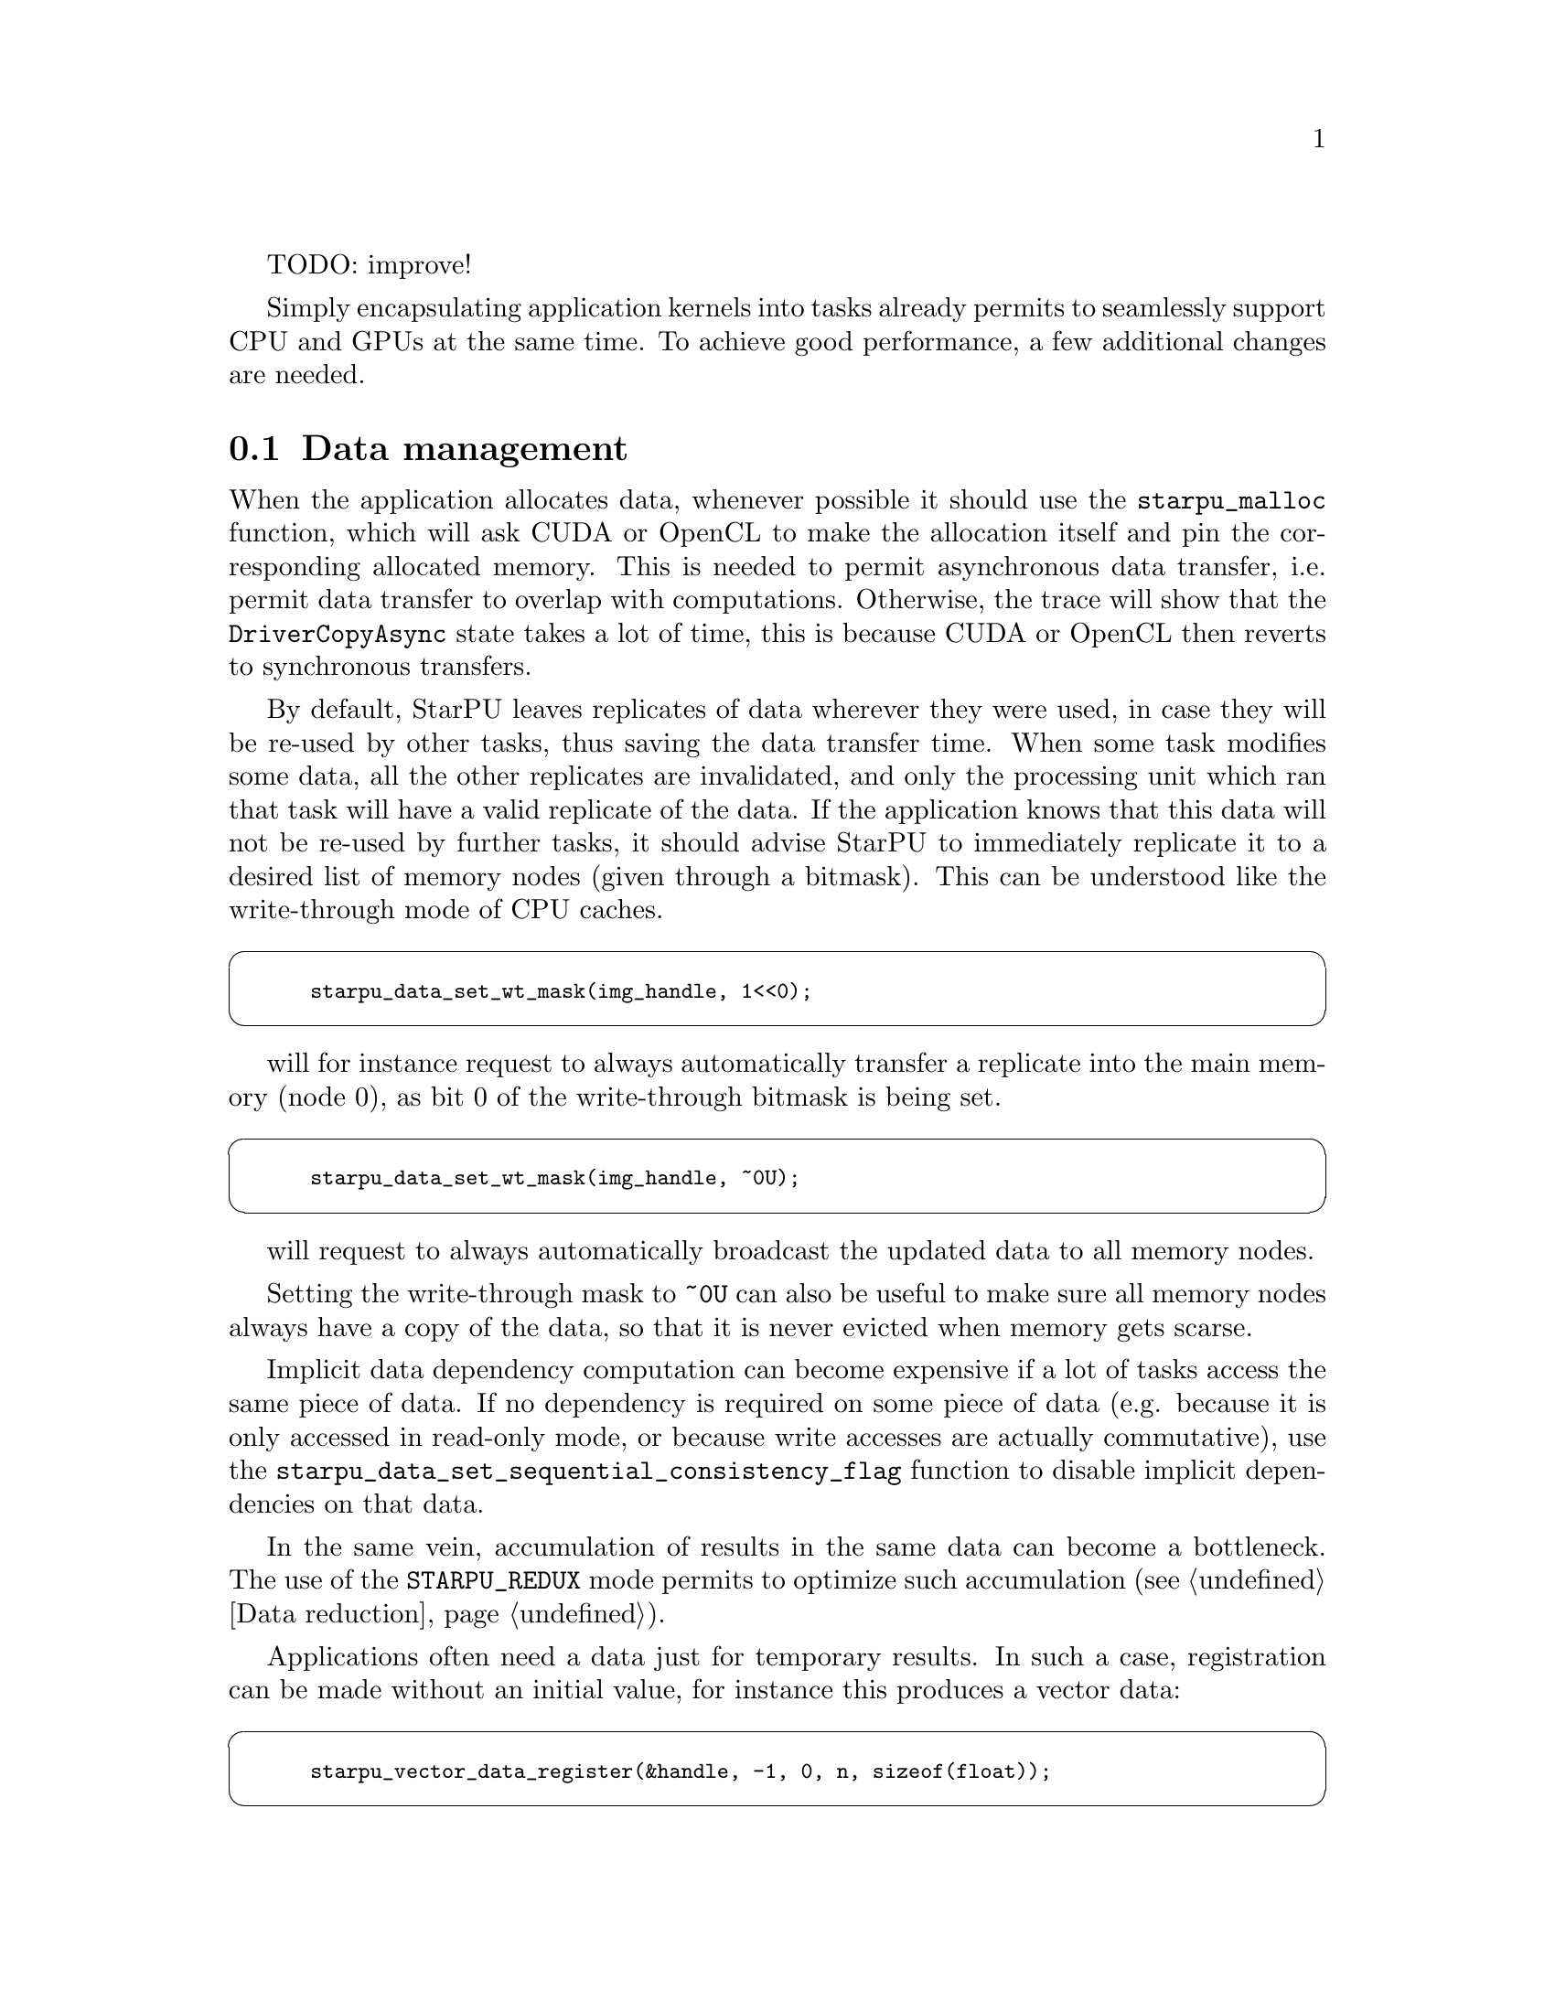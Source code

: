 @c -*-texinfo-*-

@c This file is part of the StarPU Handbook.
@c Copyright (C) 2009--2011  Universit@'e de Bordeaux 1
@c Copyright (C) 2010, 2011, 2012  Centre National de la Recherche Scientifique
@c Copyright (C) 2011 Institut National de Recherche en Informatique et Automatique
@c See the file starpu.texi for copying conditions.

TODO: improve!

@menu
* Data management::
* Task granularity::
* Task submission::
* Task priorities::
* Task scheduling policy::
* Task scheduling contexts::
* Performance model calibration::
* Task distribution vs Data transfer::
* Data prefetch::
* Power-based scheduling::
* Forcing scheduling::
* Profiling::
* CUDA-specific optimizations::
* Performance debugging::
* Simulated performance::
@end menu

Simply encapsulating application kernels into tasks already permits to
seamlessly support CPU and GPUs at the same time. To achieve good performance, a
few additional changes are needed.

@node Data management
@section Data management

When the application allocates data, whenever possible it should use the
@code{starpu_malloc} function, which will ask CUDA or
OpenCL to make the allocation itself and pin the corresponding allocated
memory. This is needed to permit asynchronous data transfer, i.e. permit data
transfer to overlap with computations. Otherwise, the trace will show that the
@code{DriverCopyAsync} state takes a lot of time, this is because CUDA or OpenCL
then reverts to synchronous transfers.

By default, StarPU leaves replicates of data wherever they were used, in case they
will be re-used by other tasks, thus saving the data transfer time. When some
task modifies some data, all the other replicates are invalidated, and only the
processing unit which ran that task will have a valid replicate of the data. If the application knows
that this data will not be re-used by further tasks, it should advise StarPU to
immediately replicate it to a desired list of memory nodes (given through a
bitmask). This can be understood like the write-through mode of CPU caches.

@cartouche
@smallexample
starpu_data_set_wt_mask(img_handle, 1<<0);
@end smallexample
@end cartouche

will for instance request to always automatically transfer a replicate into the
main memory (node 0), as bit 0 of the write-through bitmask is being set.

@cartouche
@smallexample
starpu_data_set_wt_mask(img_handle, ~0U);
@end smallexample
@end cartouche

will request to always automatically broadcast the updated data to all memory
nodes.

Setting the write-through mask to @code{~0U} can also be useful to make sure all
memory nodes always have a copy of the data, so that it is never evicted when
memory gets scarse.

Implicit data dependency computation can become expensive if a lot
of tasks access the same piece of data. If no dependency is required
on some piece of data (e.g. because it is only accessed in read-only
mode, or because write accesses are actually commutative), use the
@code{starpu_data_set_sequential_consistency_flag} function to disable implicit
dependencies on that data.

In the same vein, accumulation of results in the same data can become a
bottleneck. The use of the @code{STARPU_REDUX} mode permits to optimize such
accumulation (@pxref{Data reduction}).

Applications often need a data just for temporary results.  In such a case,
registration can be made without an initial value, for instance this produces a vector data:

@cartouche
@smallexample
starpu_vector_data_register(&handle, -1, 0, n, sizeof(float));
@end smallexample
@end cartouche

StarPU will then allocate the actual buffer only when it is actually needed,
e.g. directly on the GPU without allocating in main memory.

In the same vein, once the temporary results are not useful any more, the
data should be thrown away. If the handle is not to be reused, it can be
unregistered:

@cartouche
@smallexample
starpu_unregister_submit(handle);
@end smallexample
@end cartouche

actual unregistration will be done after all tasks working on the handle
terminate.

If the handle is to be reused, instead of unregistering it, it can simply be invalidated:

@cartouche
@smallexample
starpu_invalidate_submit(handle);
@end smallexample
@end cartouche

the buffers containing the current value will then be freed, and reallocated
only when another task writes some value to the handle.

@node Task granularity
@section Task granularity

Like any other runtime, StarPU has some overhead to manage tasks. Since
it does smart scheduling and data management, that overhead is not always
neglectable. The order of magnitude of the overhead is typically a couple of
microseconds, which is actually quite smaller than the CUDA overhead itself. The
amount of work that a task should do should thus be somewhat
bigger, to make sure that the overhead becomes neglectible. The offline
performance feedback can provide a measure of task length, which should thus be
checked if bad performance are observed. To get a grasp at the scalability
possibility according to task size, one can run
@code{tests/microbenchs/tasks_size_overhead.sh} which draws curves of the
speedup of independent tasks of very small sizes.

The choice of scheduler also has impact over the overhead: for instance, the
@code{dmda} scheduler takes time to make a decision, while @code{eager} does
not. @code{tasks_size_overhead.sh} can again be used to get a grasp at how much
impact that has on the target machine.

@node Task submission
@section Task submission

To let StarPU make online optimizations, tasks should be submitted
asynchronously as much as possible. Ideally, all the tasks should be
submitted, and mere calls to @code{starpu_task_wait_for_all} or
@code{starpu_data_unregister} be done to wait for
termination. StarPU will then be able to rework the whole schedule, overlap
computation with communication, manage accelerator local memory usage, etc.

@node Task priorities
@section Task priorities

By default, StarPU will consider the tasks in the order they are submitted by
the application. If the application programmer knows that some tasks should
be performed in priority (for instance because their output is needed by many
other tasks and may thus be a bottleneck if not executed early enough), the
@code{priority} field of the task structure should be set to transmit the
priority information to StarPU.

@node Task scheduling policy
@section Task scheduling policy

By default, StarPU uses the @code{eager} simple greedy scheduler. This is
because it provides correct load balance even if the application codelets do not
have performance models. If your application codelets have performance models
(@pxref{Performance model example} for examples showing how to do it),
you should change the scheduler thanks to the @code{STARPU_SCHED} environment
variable. For instance @code{export STARPU_SCHED=dmda} . Use @code{help} to get
the list of available schedulers.

The @b{eager} scheduler uses a central task queue, from which workers draw tasks
to work on. This however does not permit to prefetch data since the scheduling
decision is taken late. If a task has a non-0 priority, it is put at the front of the queue.

The @b{prio} scheduler also uses a central task queue, but sorts tasks by
priority (between -5 and 5).

The @b{random} scheduler distributes tasks randomly according to assumed worker
overall performance.

The @b{ws} (work stealing) scheduler schedules tasks on the local worker by
default. When a worker becomes idle, it steals a task from the most loaded
worker.

The @b{dm} (deque model) scheduler uses task execution performance models into account to
perform an HEFT-similar scheduling strategy: it schedules tasks where their
termination time will be minimal.

The @b{dmda} (deque model data aware) scheduler is similar to dm, it also takes
into account data transfer time.

The @b{dmdar} (deque model data aware ready) scheduler is similar to dmda,
it also sorts tasks on per-worker queues by number of already-available data
buffers.

The @b{dmdas} (deque model data aware sorted) scheduler is similar to dmda, it
also supports arbitrary priority values.

The @b{heft} (heterogeneous earliest finish time) scheduler is deprecated. It
is now just an alias for @b{dmda}.

The @b{pheft} (parallel HEFT) scheduler is similar to heft, it also supports
parallel tasks (still experimental).

The @b{peager} (parallel eager) scheduler is similar to eager, it also
supports parallel tasks (still experimental).

@node Task scheduling contexts
@section Task scheduling contexts
Task scheduling contexts represent abstracts sets of workers that allow the programmers to control the distribution of computational resources (i.e. CPUs and
GPUs) to concurrent parallel kernels. The main goal is to minimize interferences between the execution of multiple parallel kernels, by partitioning the underlying pool of workers using contexts.

By default, the application submits tasks to an initial context, which disposes of all the computation ressources available to StarPU (all the workers). 
If the application programmer plans to launch several parallel kernels simultaneusly, by default these kernels will be executed within this initial context, using a single scheduler policy(@pxref{Task scheduling policy}).
Meanwhile, if the application programmer is aware of the demands of these kernels and of the specificity of the machine used to execute them, the workers can be divided between several contexts. 
These scheduling contexts will isolate the execution of each kernel and they will permit the use of a scheduling policy proper to each one of them.
In order to create the contexts, you have to know the indentifiers of the workers running within StarPU. 
By passing a set of workers together with the scheduling policy to the function @code{starpu_sched_ctx_create}, you will get an identifier of the context created which you will use to indicate the context you want to submit the tasks to.

@cartouche
@smallexample
/* @b{the list of ressources the context will manage} */
int workerids[3] = @{1, 3, 10@};

/* @b{indicate the scheduling policy to be used within the context, the list of 
   workers assigned to it, the number of workers, the name of the context} */
int id_ctx = starpu_sched_ctx_create("heft", workerids, 3, "my_ctx");

/* @b{let StarPU know that the folowing tasks will be submitted to this context} */
starpu_task_set_context(id);

/* @b{submit the task to StarPU} */
starpu_task_submit(task);

@end smallexample
@end cartouche

Note: Parallel greedy and parallel heft scheduling policies do not support the existence of several disjoint contexts on the machine. 
Combined workers are constructed depending on the entire topology of the machine, not only the one belonging to a context.

@node Performance model calibration
@section Performance model calibration

Most schedulers are based on an estimation of codelet duration on each kind
of processing unit. For this to be possible, the application programmer needs
to configure a performance model for the codelets of the application (see
@ref{Performance model example} for instance). History-based performance models
use on-line calibration.  StarPU will automatically calibrate codelets
which have never been calibrated yet, and save the result in
@code{~/.starpu/sampling/codelets} (@code{$USERPROFILE/.starpu/sampling/codelets} in windows environments)
The models are indexed by machine name. To share the models between machines (e.g. for a homogeneous cluster), use @code{export STARPU_HOSTNAME=some_global_name}. To force continuing calibration, use
@code{export STARPU_CALIBRATE=1} . This may be necessary if your application
has not-so-stable performance. StarPU will force calibration (and thus ignore
the current result) until 10 (_STARPU_CALIBRATION_MINIMUM) measurements have been
made on each architecture, to avoid badly scheduling tasks just because the
first measurements were not so good. Details on the current performance model status
can be obtained from the @code{starpu_perfmodel_display} command: the @code{-l}
option lists the available performance models, and the @code{-s} option permits
to choose the performance model to be displayed. The result looks like:

@example
$ starpu_perfmodel_display -s starpu_dlu_lu_model_22
performance model for cpu
# hash    size     mean          dev           n
880805ba  98304    2.731309e+02  6.010210e+01  1240
b50b6605  393216   1.469926e+03  1.088828e+02  1240
5c6c3401  1572864  1.125983e+04  3.265296e+03  1240
@end example

Which shows that for the LU 22 kernel with a 1.5MiB matrix, the average
execution time on CPUs was about 11ms, with a 3ms standard deviation, over
1240 samples. It is a good idea to check this before doing actual performance
measurements.

A graph can be drawn by using the @code{starpu_perfmodel_plot}:

@example
$ starpu_perfmodel_plot -s starpu_dlu_lu_model_22
98304 393216 1572864
$ gnuplot starpu_starpu_dlu_lu_model_22.gp
$ gv starpu_starpu_dlu_lu_model_22.eps
@end example

If a kernel source code was modified (e.g. performance improvement), the
calibration information is stale and should be dropped, to re-calibrate from
start. This can be done by using @code{export STARPU_CALIBRATE=2}.

Note: due to CUDA limitations, to be able to measure kernel duration,
calibration mode needs to disable asynchronous data transfers. Calibration thus
disables data transfer / computation overlapping, and should thus not be used
for eventual benchmarks. Note 2: history-based performance models get calibrated
only if a performance-model-based scheduler is chosen.

The history-based performance models can also be explicitly filled by the
application without execution, if e.g. the application already has a series of
measurements. This can be done by using @code{starpu_perfmodel_update_history},
for instance:

@example
static struct starpu_perfmodel perf_model = @{
    .type = STARPU_HISTORY_BASED,
    .symbol = "my_perfmodel",
@};

struct starpu_codelet cl = @{
    .where = STARPU_CUDA,
    .cuda_funcs = @{ cuda_func1, cuda_func2, NULL @},
    .nbuffers = 1,
    .modes = @{STARPU_W@},
    .model = &perf_model
@};

void feed(void) @{
    struct my_measure *measure;
    struct starpu_task task;
    starpu_task_init(&task);

    task.cl = &cl;

    for (measure = &measures[0]; measure < measures[last]; measure++) @{
        starpu_data_handle_t handle;
	starpu_vector_data_register(&handle, -1, 0, measure->size, sizeof(float));
	task.handles[0] = handle;
	starpu_perfmodel_update_history(&perf_model, &task,
	                                STARPU_CUDA_DEFAULT + measure->cudadev, 0,
	                                measure->implementation, measure->time);
	starpu_task_clean(&task);
	starpu_data_unregister(handle);
    @}
@}
@end example

Measurement has to be provided in milliseconds for the completion time models,
and in Joules for the energy consumption models.

@node Task distribution vs Data transfer
@section Task distribution vs Data transfer

Distributing tasks to balance the load induces data transfer penalty. StarPU
thus needs to find a balance between both. The target function that the
@code{dmda} scheduler of StarPU
tries to minimize is @code{alpha * T_execution + beta * T_data_transfer}, where
@code{T_execution} is the estimated execution time of the codelet (usually
accurate), and @code{T_data_transfer} is the estimated data transfer time. The
latter is estimated based on bus calibration before execution start,
i.e. with an idle machine, thus without contention. You can force bus re-calibration by running
@code{starpu_calibrate_bus}. The beta parameter defaults to 1, but it can be
worth trying to tweak it by using @code{export STARPU_SCHED_BETA=2} for instance,
since during real application execution, contention makes transfer times bigger.
This is of course imprecise, but in practice, a rough estimation already gives
the good results that a precise estimation would give.

@node Data prefetch
@section Data prefetch

The @code{heft}, @code{dmda} and @code{pheft} scheduling policies perform data prefetch (see @ref{STARPU_PREFETCH}):
as soon as a scheduling decision is taken for a task, requests are issued to
transfer its required data to the target processing unit, if needeed, so that
when the processing unit actually starts the task, its data will hopefully be
already available and it will not have to wait for the transfer to finish.

The application may want to perform some manual prefetching, for several reasons
such as excluding initial data transfers from performance measurements, or
setting up an initial statically-computed data distribution on the machine
before submitting tasks, which will thus guide StarPU toward an initial task
distribution (since StarPU will try to avoid further transfers).

This can be achieved by giving the @code{starpu_data_prefetch_on_node} function
the handle and the desired target memory node.

@node Power-based scheduling
@section Power-based scheduling

If the application can provide some power performance model (through
the @code{power_model} field of the codelet structure), StarPU will
take it into account when distributing tasks. The target function that
the @code{dmda} scheduler minimizes becomes @code{alpha * T_execution +
beta * T_data_transfer + gamma * Consumption} , where @code{Consumption}
is the estimated task consumption in Joules. To tune this parameter, use
@code{export STARPU_SCHED_GAMMA=3000} for instance, to express that each Joule
(i.e kW during 1000us) is worth 3000us execution time penalty. Setting
@code{alpha} and @code{beta} to zero permits to only take into account power consumption.

This is however not sufficient to correctly optimize power: the scheduler would
simply tend to run all computations on the most energy-conservative processing
unit. To account for the consumption of the whole machine (including idle
processing units), the idle power of the machine should be given by setting
@code{export STARPU_IDLE_POWER=200} for 200W, for instance. This value can often
be obtained from the machine power supplier.

The power actually consumed by the total execution can be displayed by setting
@code{export STARPU_PROFILING=1 STARPU_WORKER_STATS=1} .

On-line task consumption measurement is currently only supported through the
@code{CL_PROFILING_POWER_CONSUMED} OpenCL extension, implemented in the MoviSim
simulator. Applications can however provide explicit measurements by using the
@code{starpu_perfmodel_update_history} function (examplified in @ref{Performance
model example} with the @code{power_model} performance model. Fine-grain
measurement is often not feasible with the feedback provided by the hardware, so
the user can for instance run a given task a thousand times, measure the global
consumption for that series of tasks, divide it by a thousand, repeat for
varying kinds of tasks and task sizes, and eventually feed StarPU
with these manual measurements through @code{starpu_perfmodel_update_history}.

@node Static scheduling
@section Static scheduling

In some cases, one may want to force some scheduling, for instance force a given
set of tasks to GPU0, another set to GPU1, etc. while letting some other tasks
be scheduled on any other device. This can indeed be useful to guide StarPU into
some work distribution, while still letting some degree of dynamism. For
instance, to force execution of a task on CUDA0:

@example
task->execute_on_a_specific_worker = 1;
task->worker = starpu_worker_get_by_type(STARPU_CUDA_WORKER, 0);
@end example

@node Profiling
@section Profiling

A quick view of how many tasks each worker has executed can be obtained by setting
@code{export STARPU_WORKER_STATS=1} This is a convenient way to check that
execution did happen on accelerators without penalizing performance with
the profiling overhead.

A quick view of how much data transfers have been issued can be obtained by setting
@code{export STARPU_BUS_STATS=1} .

More detailed profiling information can be enabled by using @code{export STARPU_PROFILING=1} or by
calling @code{starpu_profiling_status_set} from the source code.
Statistics on the execution can then be obtained by using @code{export
STARPU_BUS_STATS=1} and @code{export STARPU_WORKER_STATS=1} .
 More details on performance feedback are provided by the next chapter.

@node CUDA-specific optimizations
@section CUDA-specific optimizations

Due to CUDA limitations, StarPU will have a hard time overlapping its own
communications and the codelet computations if the application does not use a
dedicated CUDA stream for its computations. StarPU provides one by the use of
@code{starpu_cuda_get_local_stream()} which should be used by all CUDA codelet
operations. For instance:

@cartouche
@smallexample
func <<<grid,block,0,starpu_cuda_get_local_stream()>>> (foo, bar);
cudaStreamSynchronize(starpu_cuda_get_local_stream());
@end smallexample
@end cartouche

StarPU already does appropriate calls for the CUBLAS library.

Unfortunately, some CUDA libraries do not have stream variants of
kernels. That will lower the potential for overlapping.

@node Performance debugging
@section Performance debugging

To get an idea of what is happening, a lot of performance feedback is available,
detailed in the next chapter. The various informations should be checked for.

@itemize
@item What does the Gantt diagram look like? (see @ref{Gantt diagram})
@itemize
  @item If it's mostly green (tasks running in the initial context) or context specific 
  color prevailing, then the machine is properly
  utilized, and perhaps the codelets are just slow. Check their performance, see
  @ref{Codelet performance}.
  @item If it's mostly purple (FetchingInput), tasks keep waiting for data
  transfers, do you perhaps have far more communication than computation? Did
  you properly use CUDA streams to make sure communication can be
  overlapped? Did you use data-locality aware schedulers to avoid transfers as
  much as possible?
  @item If it's mostly red (Blocked), tasks keep waiting for dependencies,
  do you have enough parallelism? It might be a good idea to check what the DAG
  looks like (see @ref{DAG}).
  @item If only some workers are completely red (Blocked), for some reason the
  scheduler didn't assign tasks to them. Perhaps the performance model is bogus,
  check it (see @ref{Codelet performance}). Do all your codelets have a
  performance model?  When some of them don't, the schedulers switches to a
  greedy algorithm which thus performs badly.
@end itemize
@end itemize

You can also use the Temanejo task debugger (see @ref{Task debugger}) to
visualize the task graph more easily.

@node Simulated performance
@section Simulated performance

StarPU can use Simgrid in order to simulate execution on an arbitrary
platform. The idea is to first compile StarPU normally, and run the application,
so as to automatically benchmark the bus and the codelets.

@cartouche
@smallexample
$ ./configure && make
$ STARPU_SCHED=dmda ./examples/matvecmult/matvecmult
[starpu][_starpu_load_history_based_model] Warning: model matvecmult is not calibrated, forcing calibration for this run. Use the STARPU_CALIBRATE environment variable to control this.
$ ...
$ STARPU_SCHED=dmda ./examples/matvecmult/matvecmult
TEST PASSED
@end smallexample
@end cartouche

Note that we force to use the dmda scheduler to generate performance
models for the application. The application may need to be run several
times before the model is calibrated.

Then, recompile StarPU, passing @code{--enable-simgrid} to @code{./configure}, and re-run the
application, specifying the requested number of devices:

@cartouche
@smallexample
$ ./configure --enable-simgrid && make
$ STARPU_SCHED=dmda STARPU_NCPU=12 STARPU_NCUDA=0 STARPU_NOPENCL=1 ./examples/matvecmult/matvecmult
TEST FAILED !!!
@end smallexample
@end cartouche

It is normal that the test fails: since the computation are not actually done
(that is the whole point of simgrid), the result is wrong, of course.

If the performance model is not calibrated enough, the following error
message will be displayed

@cartouche
@smallexample
$ STARPU_SCHED=dmda STARPU_NCPU=12 STARPU_NCUDA=0 STARPU_NOPENCL=1 ./examples/matvecmult/matvecmult
[0.000000] [xbt_cfg/INFO] type in variable = 2
[0.000000] [surf_workstation/INFO] surf_workstation_model_init_ptask_L07
[starpu][_starpu_load_history_based_model] Warning: model matvecmult is not calibrated, forcing calibration for this run. Use the STARPU_CALIBRATE environment variable to control this.
[starpu][_starpu_simgrid_execute_job][assert failure] Codelet matvecmult does not have a perfmodel, or is not calibrated enough
$
@end smallexample
@end cartouche

For now, only the number of cpus can be arbitrarily chosen. The number of CUDA
and OpenCL devices have to be lower than the real number on the current machine.

The Simgrid default stack size is small, to increase it use the
parameter @code{--cfg=contexts/stack_size}, for example:

@cartouche
@smallexample
$ STARPU_NCPU=12 STARPU_NCUDA=2 STARPU_NOPENCL=0 ./example --cfg=contexts/stack_size:8192
[0.000000] [xbt_cfg/INFO] type in variable = 2
[0.000000] [surf_workstation/INFO] surf_workstation_model_init_ptask_L07
TEST FAILED !!!
@end smallexample
@end cartouche

Note: of course, if the application uses @code{gettimeofday} to make its
performance measurements, the real time will be used, which will be bogus. To
get the simulated time, it has to use @code{starpu_timing_now} which returns the
virtual timestamp in ms.
